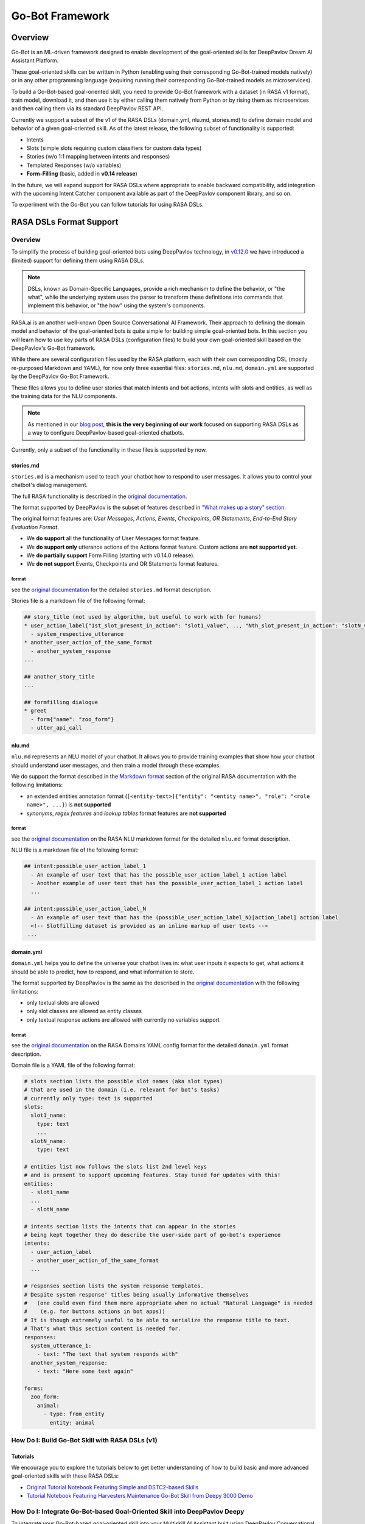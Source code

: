 Go-Bot Framework
################

Overview
********

Go-Bot is an ML-driven framework designed to enable development of the goal-oriented skills for
DeepPavlov Dream AI Assistant Platform.

These goal-oriented skills can be written in Python (enabling using their corresponding Go-Bot-trained models natively)
or in any other programming language (requiring running their corresponding Go-Bot-trained models as microservices).

To build a Go-Bot-based goal-oriented skill, you need to provide Go-Bot framework with a dataset (in RASA v1 format),
train model, download it, and then use it by either calling them natively from Python or by rising them as microservices
and then calling them via its standard DeepPavlov REST API.

Currently we support a subset of the v1 of the RASA DSLs (domain.yml, nlu.md, stories.md) to define domain model and
behavior of a given goal-oriented skill. As of the latest release, the following subset of functionality is supported:

* Intents
* Slots (simple slots requiring custom classifiers for custom data types)
* Stories (w/o 1:1 mapping between intents and responses)
* Templated Responses (w/o variables)
* **Form-Filling** (basic, added in **v0.14 release**)

In the future, we will expand support for RASA DSLs where appropriate to enable backward compatibility, add integration
with the upcoming Intent Catcher component available as part of the DeepPavlov component library, and so on.

To experiment with the Go-Bot you can follow tutorials for using RASA DSLs.

RASA DSLs Format Support
************************

Overview
========
To simplify the process of building goal-oriented bots using DeepPavlov technology,
in `v0.12.0 <https://deeppavlov.ai/blog/tpost/58y1cugd7b-deeppavlov-library-0120-release>`_ we have introduced
a (limited) support for defining them using RASA DSLs.

.. note::
  DSLs, known as Domain-Specific Languages, provide a rich mechanism to define the behavior, or "the what", while the underlying system uses the parser to transform these definitions into commands that implement this behavior, or "the how" using the system's components.

RASA.ai is an another well-known Open Source Conversational AI Framework. Their approach to defining the domain model
and behavior of the goal-oriented bots is quite simple for building simple goal-oriented bots.
In this section you will learn how to use key parts of RASA DSLs (configuration files)
to build your own goal-oriented skill based on the DeepPavlov's Go-Bot framework.

While there are several configuration files used by the RASA platform, each with their own
corresponding DSL (mostly re-purposed Markdown and YAML), for now only three essential files: ``stories.md``,
``nlu.md``, ``domain.yml`` are supported by the DeepPavlov Go-Bot Framework.

These files allows you to define user stories that match intents and bot actions, intents with slots and entities,
as well as the training data for the NLU components.

.. note::
   As mentioned in our `blog post <https://deeppavlov.ai/blog/tpost/58y1cugd7b-deeppavlov-library-0120-release>`__, **this is the very beginning of our work** focused on supporting RASA DSLs as a way to configure DeepPavlov-based goal-oriented chatbots.

Currently, only a subset of the functionality in these files is supported by now.

stories.md
^^^^^^^^^^

``stories.md`` is a mechanism used to teach your chatbot how to respond
to user messages. It allows you to control your chatbot's dialog
management.

The full RASA functionality is described in the `original
documentation <https://rasa.com/docs/rasa/core/stories/>`__.

The format supported by DeepPavlov is the subset of features described
in `"What makes up a story"
section <https://rasa.com/docs/rasa/core/stories/#what-makes-up-a-story>`__.

The original format features are: *User Messages*, *Actions*, *Events*,
*Checkpoints*, *OR Statements*, *End-to-End Story Evaluation Format*.

-  We **do support** all the functionality of User Messages format
   feature.

-  We **do support only** utterance actions of the Actions format
   feature. Custom actions are **not supported yet**.

-  We **do partially support** Form Filling (starting with v0.14.0 release).

-  We **do not support** Events, Checkpoints and OR Statements format
   features.

format
""""""

see the `original
documentation <https://rasa.com/docs/rasa/core/stories/>`__ for the
detailed ``stories.md`` format description.

Stories file is a markdown file of the following format:

.. code:: md

   ## story_title (not used by algorithm, but useful to work with for humans)
   * user_action_label{"1st_slot_present_in_action": "slot1_value", .., "Nth_slot_present_in_action": "slotN_value"}
     - system_respective_utterance
   * another_user_action_of_the_same_format
     - another_system_response
   ...

   ## another_story_title
   ...
    
   ## formfilling dialogue
   * greet
     - form{"name": "zoo_form"}
     - utter_api_call


nlu.md
^^^^^^

``nlu.md`` represents an NLU model of your chatbot. It allows you to
provide training examples that show how your chatbot should
understand user messages, and then train a model through these
examples.

We do support the format described in the `Markdown
format <https://rasa.com/docs/rasa/nlu/training-data-format/#markdown-format>`__
section of the original RASA documentation with the following
limitations:

-  an extended entities annotation format
   (``[<entity-text>]{"entity": "<entity name>", "role": "<role name>", ...}``)
   is **not supported**
-  *synonyms*, *regex features* and *lookup tables* format features are
   **not supported**

format
""""""

see the `original
documentation <https://rasa.com/docs/rasa/nlu/training-data-format/>`__
on the RASA NLU markdown format for the detailed ``nlu.md`` format
description.

NLU file is a markdown file of the following format:

.. code:: md

   ## intent:possible_user_action_label_1
     - An example of user text that has the possible_user_action_label_1 action label
     - Another example of user text that has the possible_user_action_label_1 action label
     ...
   
   ## intent:possible_user_action_label_N
     - An example of user text that has the (possible_user_action_label_N)[action_label] action label
     <!-- Slotfilling dataset is provided as an inline markup of user texts -->
    ...

   
domain.yml
^^^^^^^^^^

``domain.yml`` helps you to define the universe your chatbot lives in:
what user inputs it expects to get, what actions it should be able to
predict,
how to respond, and what information to store.

The format supported by DeepPavlov is the same as the described in the
`original documentation <https://rasa.com/docs/rasa/core/domains/>`__
with the following limitations:

-  only textual slots are allowed
-  only slot classes are allowed as entity classes
-  only textual response actions are allowed with currently no variables
   support

format
""""""

see the `original
documentation <https://rasa.com/docs/rasa/core/domains/>`__ on the RASA
Domains YAML config format for the detailed ``domain.yml`` format
description.

Domain file is a YAML file of the following format:

.. code:: yaml

   # slots section lists the possible slot names (aka slot types) 
   # that are used in the domain (i.e. relevant for bot's tasks)
   # currently only type: text is supported
   slots:
     slot1_name:
       type: text
       ...
     slotN_name:
       type: text

   # entities list now follows the slots list 2nd level keys 
   # and is present to support upcoming features. Stay tuned for updates with this!
   entities:
     - slot1_name
     ...
     - slotN_name

   # intents section lists the intents that can appear in the stories
   # being kept together they do describe the user-side part of go-bot's experience
   intents:
     - user_action_label
     - another_user_action_of_the_same_format
     ...

   # responses section lists the system response templates.
   # Despite system response' titles being usually informative themselves
   #   (one could even find them more appropriate when no actual "Natural Language" is needed 
   #    (e.g. for buttons actions in bot apps))
   # It is though extremely useful to be able to serialize the response title to text. 
   # That's what this section content is needed for.
   responses:
     system_utterance_1:
       - text: "The text that system responds with"
     another_system_response:
       - text: "Here some text again"

   forms:
     zoo_form:
       animal:
         - type: from_entity
           entity: animal

How Do I: Build Go-Bot Skill with RASA DSLs (v1)
================================================

Tutorials
^^^^^^^^^

We encourage you to explore the tutorials below to get better understanding of how to build basic and more advanced
goal-oriented skills with these RASA DSLs:

* `Original Tutorial Notebook Featuring Simple and DSTC2-based Skills <https://github.com/deepmipt/DeepPavlov/blob/master/examples/gobot_md_yaml_configs_tutorial.ipynb>`_

* `Tutorial Notebook Featuring Harvesters Maintenance Go-Bot Skill from Deepy 3000 Demo <https://colab.research.google.com/drive/1BdTnDsytEABOU7RbNRQqIVE-rBHOv0kM?usp=sharing>`_


How Do I: Integrate Go-Bot-based Goal-Oriented Skill into DeepPavlov Deepy
============================================================================

To integrate your Go-Bot-based goal-oriented skill into your Multiskill AI Assistant built
using DeepPavlov Conversational AI Stack, follow the following instructions:

1. Clone `Deepy repository <https://github.com/deepmipt/assistant-base>`_
2. Replace ``docker-compose.yml`` in the root of the repository and ``pipeline_conf.json`` in the ``/agent/`` subdirectory with the corresponding files from the `deepy_gobot_base <https://github.com/deepmipt/assistant-base/tree/main/assistant_dists/deepy_gobot_base>`_ **Deepy Distribution**
3. Clone the second `Tutorial Notebook <https://colab.research.google.com/drive/1BdTnDsytEABOU7RbNRQqIVE-rBHOv0kM?usp=sharing>`_
4. Change its ``domain.yml``, ``nlu.md``, and ``stories.md`` based on your project needs with your custom **intents**, **slots**, **forms**, and write your own **stories**
5. Train the go-bot model in your copy of the Tutorial Notebook
6. Download and put saved data from your copy of the Tutorial Notebook into the `Harvesters Maintenance Go-Bot Skill <https://github.com/deepmipt/assistant-base/tree/main/skills/harvesters_maintenance_gobot_skill>`_ 
7. [Optional] Unless you need a Chit-Chat skill remove `it <https://github.com/deepmipt/assistant-base/tree/main/skills/program-y>`_ from at both the ``/agent/pipeline_conf.json`` and from ``docker-compose.yml``
8. Use ``docker-compose up --build`` command to build and run your DeepPavlov-based Multiskill AI Assistant

.. note::
   In the coming version of the DeepPavlov Library we will provide a more comprehensive update to the documentation to further simplify the process of building goal-oriented skills with DeepPavlov Conversational AI technology stack. Stay tuned!

How Do I: Use Form-Filling in Go-Bot Skill with RASA DSLs (v1)
================================================================

Tutorials
^^^^^^^^^

Follow this tutorial to experiment with the Form-Filling functionality in Go-Bot-based goal-oriented skills built using RASA DSLs (v1):

* `Tutorial Notebook Featuring Basic Form-Filling <https://github.com/deepmipt/DeepPavlov/blob/feature/gobot_naive_formfilling/examples/gobot_formfilling_tutorial.ipynb>`_

Usage example
^^^^^^^^^^^^^

To interact with a pretrained go\_bot model using commandline run:

.. code:: bash

    python -m deeppavlov interact <path_to_config> [-d]

where ``<path_to_config>`` is one of the :config:`provided config files <go_bot>`.

You can also train your own model by running:

.. code:: bash

    python -m deeppavlov train <path_to_config> [-d]

The ``-d`` parameter downloads

   - data required to train your model (embeddings, etc.);
   - a pretrained model if available (provided not for all configs).

After downloading required files you can use the configs in your python code.
To infer from a pretrained model with config path equal to ``<path_to_config>``:

.. code:: python

    from deeppavlov import build_model

    CONFIG_PATH = '<path_to_config>'
    model = build_model(CONFIG_PATH)

    utterance = ""
    while utterance != 'exit':
        print(">> " + model([utterance])[0])
        utterance = input(':: ')

Config parameters
^^^^^^^^^^^^^^^^^

To configure your own pipelines that contain a ``"go_bot"`` component, refer to documentation
for :class:`~deeppavlov.models.go_bot.bot.GoalOrientedBot`
and :class:`~deeppavlov.models.go_bot.network.GoalOrientedBotNetwork` classes.

Database (Optional)
=====================

If your dataset doesn't imply any api calls to an external database, just do not set
``database`` and ``api_call_action`` parameters and skip the section below.

Otherwise, you should

1. provide sql table with requested items or
2. construct such table from provided in train samples ``db_result`` items.
   This can be done with the following script:


   .. code:: bash

       python -m deeppavlov train configs/go_bot/database_<your_dataset>.json

   where ``configs/go_bot/database_<your_dataset>.json`` is a copy
   of ``configs/go_bot/database_dstc2.json`` with configured
   ``save_path``, ``primary_keys`` and ``unknown_value``.

.. |alt text| image:: ../../_static/gobot_diagram.png
